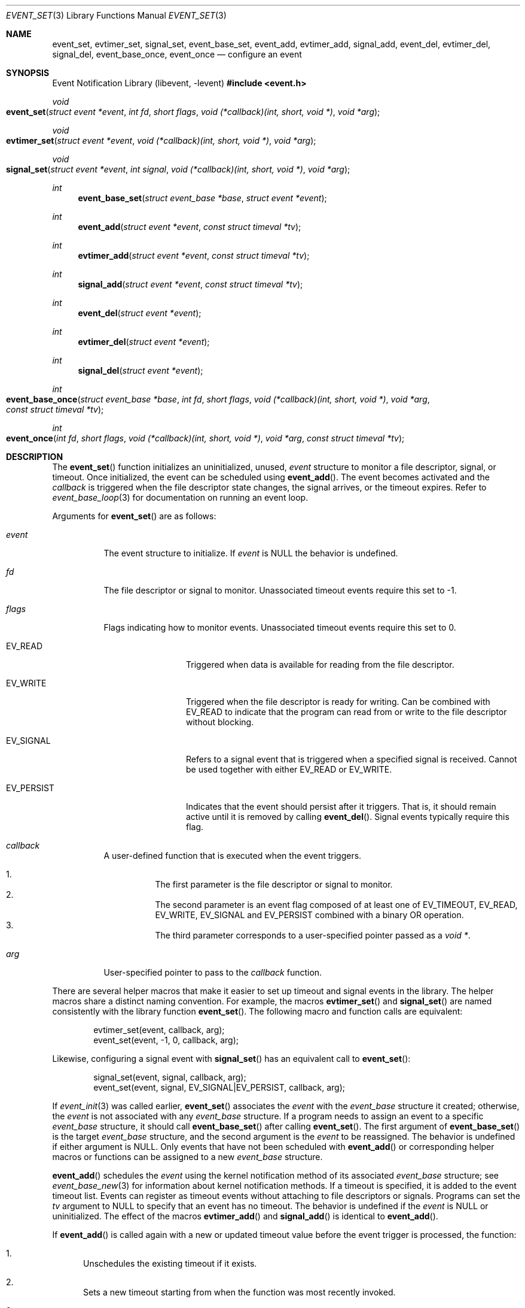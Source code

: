 .\" $OpenBSD: event_set.3,v 1.5 2025/06/07 20:50:40 schwarze Exp $
.\" Copyright (c) 2023 Ted Bullock <tbullock@comore.com>
.\"
.\" Permission to use, copy, modify, and distribute this software for any
.\" purpose with or without fee is hereby granted, provided that the above
.\" copyright notice and this permission notice appear in all copies.
.\"
.\" THE SOFTWARE IS PROVIDED "AS IS" AND THE AUTHOR DISCLAIMS ALL WARRANTIES
.\" WITH REGARD TO THIS SOFTWARE INCLUDING ALL IMPLIED WARRANTIES OF
.\" MERCHANTABILITY AND FITNESS. IN NO EVENT SHALL THE AUTHOR BE LIABLE FOR
.\" ANY SPECIAL, DIRECT, INDIRECT, OR CONSEQUENTIAL DAMAGES OR ANY DAMAGES
.\" WHATSOEVER RESULTING FROM LOSS OF USE, DATA OR PROFITS, WHETHER IN AN
.\" ACTION OF CONTRACT, NEGLIGENCE OR OTHER TORTIOUS ACTION, ARISING OUT OF
.\" OR IN CONNECTION WITH THE USE OR PERFORMANCE OF THIS SOFTWARE.
.\"
.Dd $Mdocdate: June 7 2025 $
.Dt EVENT_SET 3
.Os
.Sh NAME
.Nm event_set ,
.Nm evtimer_set ,
.Nm signal_set ,
.Nm event_base_set ,
.Nm event_add ,
.Nm evtimer_add ,
.Nm signal_add ,
.Nm event_del ,
.Nm evtimer_del ,
.Nm signal_del ,
.Nm event_base_once ,
.Nm event_once
.Nd configure an event
.Sh SYNOPSIS
.Lb libevent
.In event.h
.Ft void
.Fo event_set
.Fa "struct event *event"
.Fa "int fd"
.Fa "short flags"
.Fa "void (*callback)(int, short, void *)"
.Fa "void *arg"
.Fc
.Ft void
.Fo evtimer_set
.Fa "struct event *event"
.Fa "void (*callback)(int, short, void *)"
.Fa "void *arg"
.Fc
.Ft void
.Fo signal_set
.Fa "struct event *event"
.Fa "int signal"
.Fa "void (*callback)(int, short, void *)"
.Fa "void *arg"
.Fc
.Ft int
.Fn event_base_set "struct event_base *base" "struct event *event"
.Ft int
.Fn event_add "struct event *event" "const struct timeval *tv"
.Ft int
.Fn evtimer_add "struct event *event" "const struct timeval *tv"
.Ft int
.Fn signal_add "struct event *event" "const struct timeval *tv"
.Ft int
.Fn event_del "struct event *event"
.Ft int
.Fn evtimer_del "struct event *event"
.Ft int
.Fn signal_del "struct event *event"
.Ft int
.Fo event_base_once
.Fa "struct event_base *base"
.Fa "int fd"
.Fa "short flags"
.Fa "void (*callback)(int, short, void *)"
.Fa "void *arg"
.Fa "const struct timeval *tv"
.Fc
.Ft int
.Fo event_once
.Fa "int fd"
.Fa "short flags"
.Fa "void (*callback)(int, short, void *)"
.Fa "void *arg"
.Fa "const struct timeval *tv"
.Fc
.Sh DESCRIPTION
The
.Fn event_set
function initializes an uninitialized, unused,
.Fa event
structure to monitor a file descriptor, signal, or timeout.
Once initialized, the event can be scheduled using
.Fn event_add .
The event becomes activated and the
.Fa callback
is triggered when the file descriptor state changes, the signal arrives,
or the timeout expires.
Refer to
.Xr event_base_loop 3
for documentation on running an event loop.
.Pp
Arguments for
.Fn event_set
are as follows:
.Bl -tag -width Ds
.It Fa event
The event structure to initialize.
If
.Fa event
is
.Dv NULL
the behavior is undefined.
.It Fa fd
The file descriptor or signal to monitor.
Unassociated timeout events require this set to \-1.
.It Fa flags
Flags indicating how to monitor events.
Unassociated timeout events require this set to 0.
.Bl -tag -width EV_PERSIST
.It Dv EV_READ
Triggered when data is available for reading from the file descriptor.
.It Dv EV_WRITE
Triggered when the file descriptor is ready for writing.
Can be combined with
.Dv EV_READ
to indicate that the program can read from or write to the file descriptor
without blocking.
.It Dv EV_SIGNAL
Refers to a signal event that is triggered when a specified signal is
received.
Cannot be used together with either
.Dv EV_READ
or
.Dv EV_WRITE .
.It Dv EV_PERSIST
Indicates that the event should persist after it triggers.
That is, it should remain active until it is removed by calling
.Fn event_del .
Signal events typically require this flag.
.El
.It Fa callback
A user-defined function that is executed when the event triggers.
.Pp
.Bl -enum -width Ds -compact
.It
The first parameter is the file descriptor or signal to monitor.
.It
The second parameter is an event flag composed of at least one of
.Dv EV_TIMEOUT ,
.Dv EV_READ ,
.Dv EV_WRITE ,
.Dv EV_SIGNAL
and
.Dv EV_PERSIST
combined with a binary OR operation.
.It
The third parameter corresponds to a user-specified pointer passed as a
.Vt void * .
.El
.It Fa arg
User-specified pointer to pass to the
.Fa callback
function.
.El
.Pp
There are several helper macros that make it easier to set up timeout and
signal events in the library.
The helper macros share a distinct naming convention.
For example, the macros
.Fn evtimer_set
and
.Fn signal_set
are named consistently with the library function
.Fn event_set .
The following macro and function calls are equivalent:
.Bd -literal -offset indent
evtimer_set(event, callback, arg);
event_set(event, \-1, 0, callback, arg);
.Ed
.Pp
Likewise, configuring a signal event with
.Fn signal_set
has an equivalent call to
.Fn event_set :
.Bd -literal -offset indent
signal_set(event, signal, callback, arg);
event_set(event, signal, EV_SIGNAL|EV_PERSIST, callback, arg);
.Ed
.Pp
If
.Xr event_init 3
was called earlier,
.Fn event_set
associates the
.Fa event
with the
.Vt event_base
structure it created; otherwise, the
.Fa event
is not associated with any
.Vt event_base
structure.
If a program needs to assign an event to a specific
.Vt event_base
structure, it should call
.Fn event_base_set
after calling
.Fn event_set .
The first argument of
.Fn event_base_set
is the target
.Vt event_base
structure, and the second argument is the
.Fa event
to be reassigned.
The behavior is undefined if either argument is
.Dv NULL .
Only events that have not been scheduled with
.Fn event_add
or corresponding helper macros or functions can be assigned to a new
.Vt event_base
structure.
.Pp
.Fn event_add
schedules the
.Fa event
using the kernel notification method of its associated
.Vt event_base
structure; see
.Xr event_base_new 3
for information about kernel notification methods.
If a timeout is specified, it is added to the event timeout list.
Events can register as timeout events without attaching to file
descriptors or signals.
Programs can set the
.Fa tv
argument to
.Dv NULL
to specify that an event has no timeout.
The behavior is undefined if the
.Fa event
is
.Dv NULL
or uninitialized.
The effect of the macros
.Fn evtimer_add
and
.Fn signal_add
is identical to
.Fn event_add .
.Pp
If
.Fn event_add
is called again with a new or updated timeout value before the event trigger
is processed, the function:
.Bl -enum
.It
Unschedules the existing timeout if it exists.
.It
Sets a new timeout starting from when the function was most recently invoked.
.It
Reschedules the event with the event loop.
.El
.Pp
.Fn event_del
removes the
.Fa event
from the event loop of its associated
.Vt event_base
structure.
The behavior of the function is undefined if the
.Fa event
is
.Dv NULL .
On success, it removes the event from internal event queues and unregisters it
with the kernel notification method.
The function fails if the library was neither initialized with
.Xr event_init 3
nor was the event previously assigned to an
.Vt event_base
with
.Fn event_base_set .
The function does not free memory assigned to user-defined data structures,
nor does it close open file descriptors.
The effect of the macros
.Fn evtimer_del
and
.Fn signal_del
is identical to
.Fn event_del .
.Pp
.Fn event_base_once
is used to schedule a
.Fa callback
function to be executed exactly once without
requiring the caller to create and manage an
.Vt event
structure.
The arguments are as follows:
.Bl -tag -width Ds
.It Fa base
A pointer to an
.Vt event_base
structure initialized by
.Xr event_base_new 3 .
The behavior is undefined if
.Fa base
is
.Dv NULL .
.It Fa fd
A file descriptor to monitor.
.It Fa flags
.Dv EV_TIMEOUT ,
.Dv EV_READ ,
.Dv EV_WRITE ,
or
.Dv EV_READ | EV_WRITE .
.It Fa callback
A user-defined function that is executed when the event triggers.
This callback matches the same prototype and design used in
.Fn event_set .
.It Fa arg
A user-specified pointer to pass to the
.Fa callback
function.
.It Fa tv
A pointer to an optional timeout
.Vt timeval
structure, ignored if
.Dv NULL .
.El
.Pp
.Fn event_once
behaves similar to
.Fn event_base_once
and requires that the library is initialized with
.Xr event_init 3 .
.Pp
To check the status of a scheduled event, refer to the
.Xr event_pending 3
manual page.
If a program needs to manually trigger an event, refer to
.Xr event_active 3 .
.Sh RETURN VALUES
These functions return 0 on success or \-1 on failure.
.Pp
.Fn event_base_set
returns \-1 if the
.Fa event
has already been processed by
.Fn event_add .
.Pp
.Fn event_add
returns \-1 if a memory allocation fault occurs,
.Va errno
is set.
Other internal library errors terminate the program with
.Xr exit 3
after reporting to the log callback (see
.Xr event_set_log_callback 3 ) .
.Sh ERRORS
On failure
.Fn event_add
can set errno
as follows:
.Bl -tag -width Er
.It Bq Er ENOMEM
The system has insufficient memory to add the
.Fa event
to the event loop.
.El
.Sh SEE ALSO
.Xr event_active 3 ,
.Xr event_base_loop 3 ,
.Xr event_base_new 3 ,
.Xr event_pending 3
.Sh HISTORY
.Fn event_set ,
.Fn event_add
and
.Fn event_del
first appeared in libevent-0.1,
.Fn signal_set ,
.Fn signal_add ,
and
.Fn signal_del
in libevent-0.5 ,
and
.Fn evtimer_set ,
.Fn evtimer_add
and
.Fn evtimer_del
in libevent-0.6.
These functions have been available since
.Ox 3.2 .
.Pp
.Fn event_once
first appeared in libevent-0.8 and has been available since
.Ox 3.6 .
.Pp
.Fn event_base_set
first appeared in libevent-1.0 and has been available since
.Ox 3.8 .
.Pp
.Fn event_base_once
first appeared in libevent-1.3c and has been available since
.Ox 4.4 .
.Sh AUTHORS
.An -nosplit
.An Niels Provos
wrote the event library and these functions except for
.Fn event_base_once
which was also created by
.An Wouter Wijngaards .
.Pp
This manual page was written by
.An Ted Bullock Aq Mt tbullock@comlore.com .
